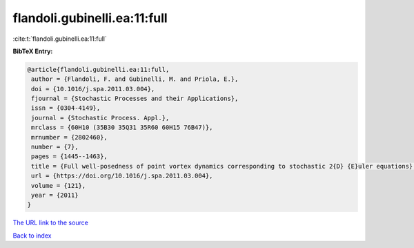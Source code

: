 flandoli.gubinelli.ea:11:full
=============================

:cite:t:`flandoli.gubinelli.ea:11:full`

**BibTeX Entry:**

.. code-block:: bibtex

   @article{flandoli.gubinelli.ea:11:full,
    author = {Flandoli, F. and Gubinelli, M. and Priola, E.},
    doi = {10.1016/j.spa.2011.03.004},
    fjournal = {Stochastic Processes and their Applications},
    issn = {0304-4149},
    journal = {Stochastic Process. Appl.},
    mrclass = {60H10 (35B30 35Q31 35R60 60H15 76B47)},
    mrnumber = {2802460},
    number = {7},
    pages = {1445--1463},
    title = {Full well-posedness of point vortex dynamics corresponding to stochastic 2{D} {E}uler equations},
    url = {https://doi.org/10.1016/j.spa.2011.03.004},
    volume = {121},
    year = {2011}
   }
`The URL link to the source <ttps://doi.org/10.1016/j.spa.2011.03.004}>`_


`Back to index <../By-Cite-Keys.html>`_
